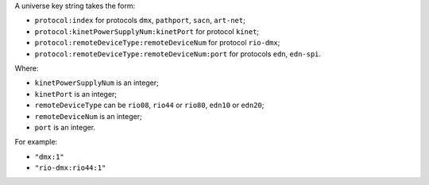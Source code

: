 A universe key string takes the form:

* ``protocol:index`` for protocols ``dmx``, ``pathport``, ``sacn``, ``art-net``;
* ``protocol:kinetPowerSupplyNum:kinetPort`` for protocol ``kinet``;
* ``protocol:remoteDeviceType:remoteDeviceNum`` for protocol ``rio-dmx``;
* ``protocol:remoteDeviceType:remoteDeviceNum:port`` for protocols ``edn``, ``edn-spi``.

Where:

* ``kinetPowerSupplyNum`` is an integer;
* ``kinetPort`` is an integer;
* ``remoteDeviceType`` can be ``rio08``, ``rio44`` or ``rio80``, ``edn10`` or ``edn20``;
* ``remoteDeviceNum`` is an integer;
* ``port`` is an integer.

For example:

* ``"dmx:1"``
* ``"rio-dmx:rio44:1"``
